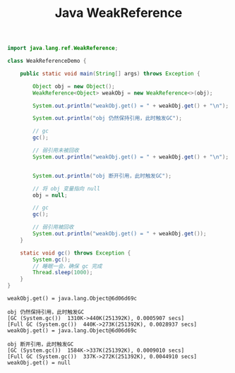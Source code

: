 #+TITLE: Java WeakReference

#+begin_src java :classname WeakReferenceDemo :cmdline "-XX:+PrintGC -cp ." :exports both :results output
  import java.lang.ref.WeakReference;

  class WeakReferenceDemo {

      public static void main(String[] args) throws Exception {

          Object obj = new Object();
          WeakReference<Object> weakObj = new WeakReference<>(obj);

          System.out.println("weakObj.get() = " + weakObj.get() + "\n");

          System.out.println("obj 仍然保持引用，此时触发GC");

          // gc
          gc();

          // 弱引用未被回收
          System.out.println("weakObj.get() = " + weakObj.get() + "\n");


          System.out.println("obj 断开引用，此时触发GC");

          // 将 obj 变量指向 null
          obj = null;

          // gc
          gc();

          // 弱引用被回收
          System.out.println("weakObj.get() = " + weakObj.get());
      }

      static void gc() throws Exception {
          System.gc();
          // 睡眠一会，确保 gc 完成
          Thread.sleep(1000);
      }
  }
#+end_src

#+RESULTS:
#+begin_example
weakObj.get() = java.lang.Object@6d06d69c

obj 仍然保持引用，此时触发GC
[GC (System.gc())  1310K->440K(251392K), 0.0005907 secs]
[Full GC (System.gc())  440K->273K(251392K), 0.0028937 secs]
weakObj.get() = java.lang.Object@6d06d69c

obj 断开引用，此时触发GC
[GC (System.gc())  1584K->337K(251392K), 0.0009010 secs]
[Full GC (System.gc())  337K->272K(251392K), 0.0044910 secs]
weakObj.get() = null
#+end_example
